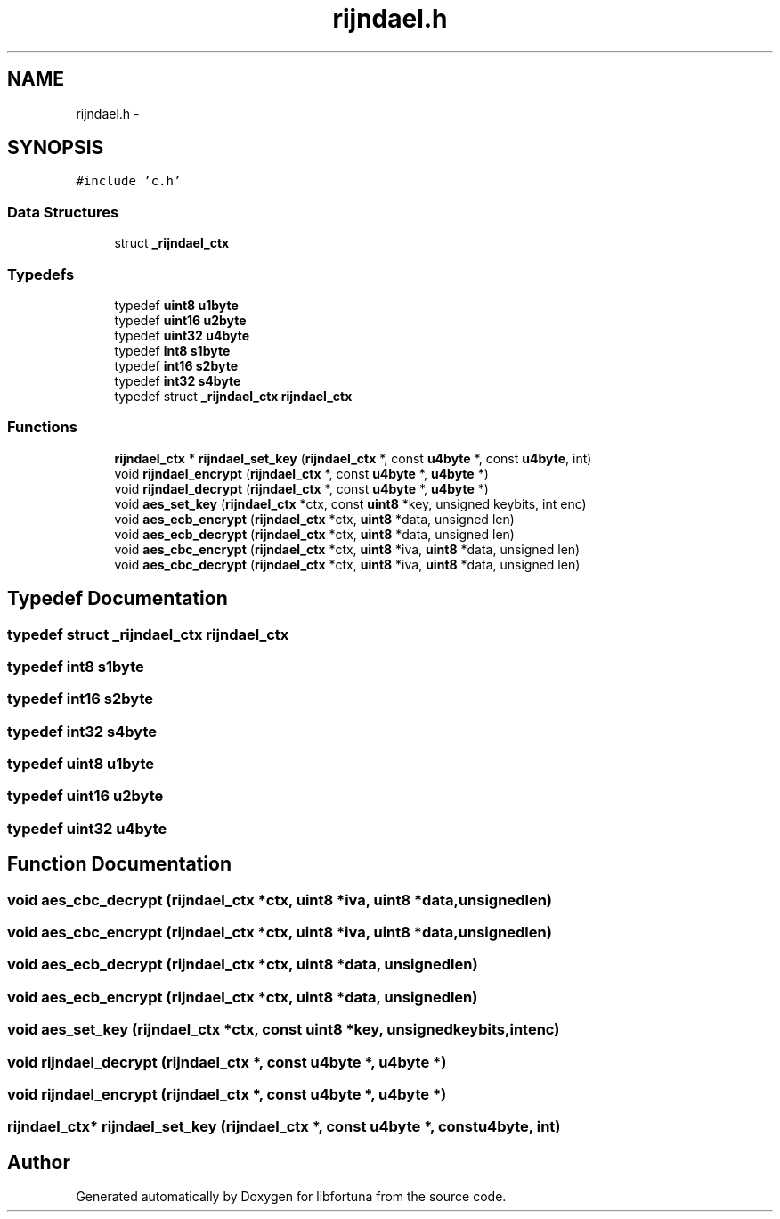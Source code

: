 .TH "rijndael.h" 3 "Fri Jul 19 2013" "Version 1" "libfortuna" \" -*- nroff -*-
.ad l
.nh
.SH NAME
rijndael.h \- 
.SH SYNOPSIS
.br
.PP
\fC#include 'c\&.h'\fP
.br

.SS "Data Structures"

.in +1c
.ti -1c
.RI "struct \fB_rijndael_ctx\fP"
.br
.in -1c
.SS "Typedefs"

.in +1c
.ti -1c
.RI "typedef \fBuint8\fP \fBu1byte\fP"
.br
.ti -1c
.RI "typedef \fBuint16\fP \fBu2byte\fP"
.br
.ti -1c
.RI "typedef \fBuint32\fP \fBu4byte\fP"
.br
.ti -1c
.RI "typedef \fBint8\fP \fBs1byte\fP"
.br
.ti -1c
.RI "typedef \fBint16\fP \fBs2byte\fP"
.br
.ti -1c
.RI "typedef \fBint32\fP \fBs4byte\fP"
.br
.ti -1c
.RI "typedef struct \fB_rijndael_ctx\fP \fBrijndael_ctx\fP"
.br
.in -1c
.SS "Functions"

.in +1c
.ti -1c
.RI "\fBrijndael_ctx\fP * \fBrijndael_set_key\fP (\fBrijndael_ctx\fP *, const \fBu4byte\fP *, const \fBu4byte\fP, int)"
.br
.ti -1c
.RI "void \fBrijndael_encrypt\fP (\fBrijndael_ctx\fP *, const \fBu4byte\fP *, \fBu4byte\fP *)"
.br
.ti -1c
.RI "void \fBrijndael_decrypt\fP (\fBrijndael_ctx\fP *, const \fBu4byte\fP *, \fBu4byte\fP *)"
.br
.ti -1c
.RI "void \fBaes_set_key\fP (\fBrijndael_ctx\fP *ctx, const \fBuint8\fP *key, unsigned keybits, int enc)"
.br
.ti -1c
.RI "void \fBaes_ecb_encrypt\fP (\fBrijndael_ctx\fP *ctx, \fBuint8\fP *data, unsigned len)"
.br
.ti -1c
.RI "void \fBaes_ecb_decrypt\fP (\fBrijndael_ctx\fP *ctx, \fBuint8\fP *data, unsigned len)"
.br
.ti -1c
.RI "void \fBaes_cbc_encrypt\fP (\fBrijndael_ctx\fP *ctx, \fBuint8\fP *iva, \fBuint8\fP *data, unsigned len)"
.br
.ti -1c
.RI "void \fBaes_cbc_decrypt\fP (\fBrijndael_ctx\fP *ctx, \fBuint8\fP *iva, \fBuint8\fP *data, unsigned len)"
.br
.in -1c
.SH "Typedef Documentation"
.PP 
.SS "typedef struct \fB_rijndael_ctx\fP  \fBrijndael_ctx\fP"

.SS "typedef \fBint8\fP \fBs1byte\fP"

.SS "typedef \fBint16\fP \fBs2byte\fP"

.SS "typedef \fBint32\fP \fBs4byte\fP"

.SS "typedef \fBuint8\fP \fBu1byte\fP"

.SS "typedef \fBuint16\fP \fBu2byte\fP"

.SS "typedef \fBuint32\fP \fBu4byte\fP"

.SH "Function Documentation"
.PP 
.SS "void aes_cbc_decrypt (\fBrijndael_ctx\fP *ctx, \fBuint8\fP *iva, \fBuint8\fP *data, unsignedlen)"

.SS "void aes_cbc_encrypt (\fBrijndael_ctx\fP *ctx, \fBuint8\fP *iva, \fBuint8\fP *data, unsignedlen)"

.SS "void aes_ecb_decrypt (\fBrijndael_ctx\fP *ctx, \fBuint8\fP *data, unsignedlen)"

.SS "void aes_ecb_encrypt (\fBrijndael_ctx\fP *ctx, \fBuint8\fP *data, unsignedlen)"

.SS "void aes_set_key (\fBrijndael_ctx\fP *ctx, const \fBuint8\fP *key, unsignedkeybits, intenc)"

.SS "void rijndael_decrypt (\fBrijndael_ctx\fP *, const \fBu4byte\fP *, \fBu4byte\fP *)"

.SS "void rijndael_encrypt (\fBrijndael_ctx\fP *, const \fBu4byte\fP *, \fBu4byte\fP *)"

.SS "\fBrijndael_ctx\fP* rijndael_set_key (\fBrijndael_ctx\fP *, const \fBu4byte\fP *, const \fBu4byte\fP, int)"

.SH "Author"
.PP 
Generated automatically by Doxygen for libfortuna from the source code\&.
